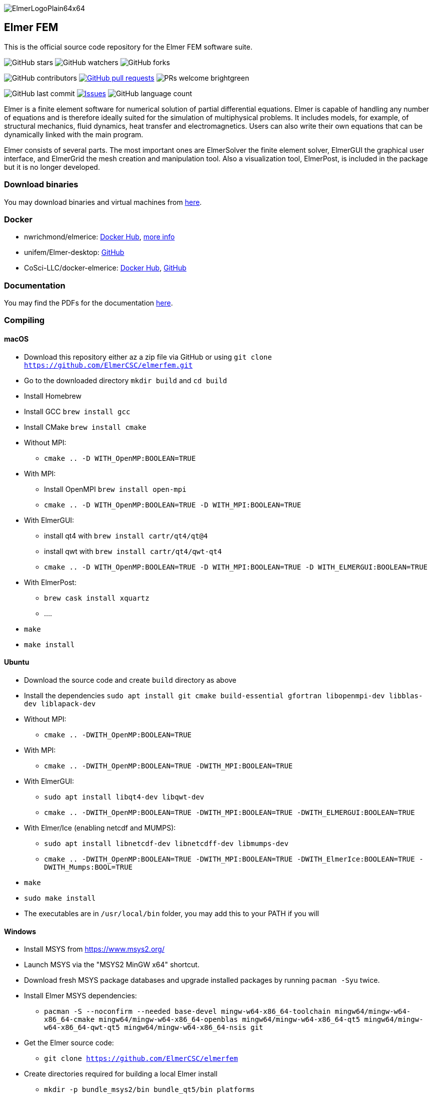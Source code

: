 :imagesdir: pics
[.text-center]
image::ElmerLogoPlain64x64.png[float="right"]
== Elmer FEM


This is the official source code repository for the Elmer FEM software suite.



[.text-center]
image:https://img.shields.io/github/stars/ElmerCSC/elmerfem.svg?style=social&label=Stars&style=plastic["GitHub stars"] image:https://img.shields.io/github/watchers/ElmerCSC/elmerfem.svg?style=social&label=Watch&style=plastic["GitHub watchers"] image:https://img.shields.io/github/forks/ElmerCSC/elmerfem.svg?style=social&label=Fork&style=plastic["GitHub forks"]

 
[.text-center]
image:https://img.shields.io/github/contributors/ElmerCSC/elmerfem.svg?style=flat["GitHub contributors"]
 image:https://img.shields.io/github/issues-pr/ElmerCSC/elmerfem.svg?style=flat["GitHub pull requests", link=https://github.com/ElmerCSC/elmerfem/pulls] image:https://img.shields.io/badge/PRs-welcome-brightgreen.svg?style=flat[] 

[.text-center]
image:https://img.shields.io/github/last-commit/ElmerCSC/elmerfem.svg?style=flat["GitHub last commit"] image:https://img.shields.io/github/issues-raw/ElmerCSC/elmerfem.svg?maxAge=25000["Issues", link=https://github.com/ElmerCSC/elmerfem/issues] image:https://img.shields.io/github/languages/count/ElmerCSC/elmerfem[GitHub language count]




[.text-justify]
Elmer is a finite element software for numerical solution of partial differential equations. Elmer is capable of handling any number of equations and is therefore ideally suited for the simulation of multiphysical problems. It includes models, for example, of structural mechanics, fluid dynamics, heat transfer and electromagnetics. Users can also write their own equations that can be dynamically linked with the main program.

Elmer consists of several parts. The most important ones are ElmerSolver the finite element solver, ElmerGUI the graphical user interface, and ElmerGrid the mesh creation and manipulation tool. Also a visualization tool, ElmerPost, is included in the package but it is no longer developed.  


=== Download binaries

You may download binaries and virtual machines from http://www.elmerfem.org/blog/binaries/[here].

=== Docker

 * nwrichmond/elmerice: https://hub.docker.com/r/nwrichmond/elmerice/[Docker Hub], https://raw.githubusercontent.com/ElmerCSC/elmerfem/release/ReleaseNotes/release_8.4.txt[more info]
 * unifem/Elmer-desktop: https://github.com/unifem/Elmer-desktop[GitHub]
 * CoSci-LLC/docker-elmerice: https://hub.docker.com/repository/docker/coscillc/elmerice[Docker Hub], https://github.com/CoSci-LLC/docker-elmerice[GitHub]

=== Documentation

You may find the PDFs for the documentation http://www.elmerfem.org/blog/documentation/[here].

=== Compiling


==== macOS

 * Download this repository either az a zip file via GitHub or using `git clone https://github.com/ElmerCSC/elmerfem.git`
 * Go to the downloaded directory `mkdir build` and `cd build`
 * Install Homebrew
 * Install GCC `brew install gcc`
 * Install CMake `brew install cmake`
 * Without MPI: 
    ** `cmake .. -D WITH_OpenMP:BOOLEAN=TRUE`
 * With MPI:
    ** Install OpenMPI `brew install open-mpi`
    ** `cmake .. -D WITH_OpenMP:BOOLEAN=TRUE -D WITH_MPI:BOOLEAN=TRUE`
 * With ElmerGUI:
    ** install qt4 with `brew install cartr/qt4/qt@4` 
    ** install qwt with `brew install cartr/qt4/qwt-qt4`
    ** `cmake .. -D WITH_OpenMP:BOOLEAN=TRUE -D WITH_MPI:BOOLEAN=TRUE -D WITH_ELMERGUI:BOOLEAN=TRUE`
 * With ElmerPost:
    ** `brew cask install xquartz`
    ** ....
 * `make`
 * `make install`

==== Ubuntu

 * Download the source code and create `build` directory as above
 * Install the dependencies `sudo apt install git cmake build-essential gfortran libopenmpi-dev libblas-dev liblapack-dev`
 * Without MPI:
    ** `cmake .. -DWITH_OpenMP:BOOLEAN=TRUE`
 * With MPI:
    ** `cmake .. -DWITH_OpenMP:BOOLEAN=TRUE -DWITH_MPI:BOOLEAN=TRUE`
 * With ElmerGUI:
    ** `sudo apt install libqt4-dev libqwt-dev`
    ** `cmake .. -DWITH_OpenMP:BOOLEAN=TRUE -DWITH_MPI:BOOLEAN=TRUE -DWITH_ELMERGUI:BOOLEAN=TRUE`
 * With Elmer/Ice (enabling netcdf and MUMPS):
    ** `sudo apt install libnetcdf-dev libnetcdff-dev libmumps-dev`
    ** `cmake .. -DWITH_OpenMP:BOOLEAN=TRUE -DWITH_MPI:BOOLEAN=TRUE -DWITH_ElmerIce:BOOLEAN=TRUE -DWITH_Mumps:BOOL=TRUE` 
 * `make`
 * `sudo make install`
 * The executables are in `/usr/local/bin` folder, you may add this to your PATH if you will

==== Windows

 * Install MSYS from https://www.msys2.org/
 * Launch MSYS via the "MSYS2 MinGW x64" shortcut.
 * Download fresh MSYS package databases and upgrade installed packages by running `pacman -Syu` twice.
 * Install Elmer MSYS dependencies:
    ** `pacman -S --noconfirm --needed base-devel mingw-w64-x86_64-toolchain mingw64/mingw-w64-x86_64-cmake mingw64/mingw-w64-x86_64-openblas mingw64/mingw-w64-x86_64-qt5 mingw64/mingw-w64-x86_64-qwt-qt5 mingw64/mingw-w64-x86_64-nsis git`
 * Get the Elmer source code:
    ** `git clone https://github.com/ElmerCSC/elmerfem`
 * Create directories required for building a local Elmer install
    ** `mkdir -p bundle_msys2/bin bundle_qt5/bin platforms`
 * Create a build directory for build artifacts
    ** `mkdir -p build`
 * Run CMake to prepare the build with executable binaries in an "install" directory. Note that the QWT_INCLUDE_DIR needs to be correctly set to match the MSYS installation location.
    ** `cd build`
    ** `cmake -G "MSYS Makefiles" -DWITH_ELMERGUI:BOOL=TRUE -DWITH_MPI:BOOL=FALSE -DCMAKE_INSTALL_PREFIX=../install -DCMAKE_Fortran_COMPILER=/mingw64/bin/gfortran.exe -DQWT_INCLUDE_DIR=C:/msys64/mingw64/include/qwt-qt5/ -DWIN32:BOOL=TRUE -DCPACK_BUNDLE_EXTRA_WINDOWS_DLLS:BOOL=TRUE ../elmerfem`
 * Build the source code and create a local installation
    ** `make install`
 * Copy additional dependencies from /mingw64/bin/ to the "install" directory:
    ** libgfortran-5.dll libgcc_s_seh-1.dll libopenblas.dll libquadmath-0.dll libwinpthread-1.dll libstdc++-6.dll qwt-qt5.dll libdouble-conversion.dll libicuin69.dll libicuuc69.dll libpcre2-16-0.dll libharfbuzz-0.dll libmd4c.dll libpng16-16.dll zlib1.dll libzstd.dll libicudt69.dll libfreetype-6.dll libglib-2.0-0.dll libgraphite2.dll libintl-8.dll libbz2-1.dll libbrotlidec.dll libpcre-1.dll libiconv-2.dll libbrotlicommon.dll
 * Copy Qt platform dependencies into the "install/bin/platforms" directory
    ** `cp /mingw64/share/qt5/plugins/platforms/qwindows.dll ../install/bin/platforms`
 * Binaries like ElmerSolver.exe or ElmerGUI.exe can now be run from the ../install/bin directory.

=== Licensing

image:https://img.shields.io/badge/License-GPLv2-blue.svg["License: GPL v2", link=https://www.gnu.org/licenses/gpl-2.0]  image:https://img.shields.io/badge/License-LGPL%20v2.1-blue.svg["License: LGPL v2.1", link=https://www.gnu.org/licenses/lgpl-2.1]

[.text-justify]
Elmer software is licensed under GPL except for the ElmerSolver library which is licensed under LGPL license. Elmer is mainly developed at CSC - IT Center for Science, Finland. However, there have been numerous contributions from other organizations and developers as well,
and the project is open for new contributions. More information about Elmer's licensing link:license_texts/ElmerLicensePolicy.txt[here].


=== Package managers

[.text-center]
image::https://repology.org/badge/vertical-allrepos/elmerfem.svg["Packaging status", link=https://repology.org/project/elmerfem/versions]

==== Chocolatey

[.text-center]
image:https://img.shields.io/chocolatey/dt/elmer-mpi["Chocolatey", link=https://chocolatey.org/packages/elmer-mpi]

=== Social

[.text-justify]
Here on https://discordapp.com/invite/NeZEBZn[this Discord channel] you may ask for help or dicuss different Elmer related matters:

[.text-center]
image::https://img.shields.io/discord/412182089279209474.svg["Discord Chat", link=https://discordapp.com/invite/NeZEBZn]

Follow ElmerFEM on Twitter:

[.text-center]
image:https://img.shields.io/twitter/follow/elmerfem.svg?style=social["Twitter Follow", link=https://twitter.com/elmerfem] image:https://img.shields.io/twitter/follow/ElmerIce1.svg?style=social["Twitter Follow", link=https://twitter.com/ElmerIce1] image:https://img.shields.io/twitter/follow/CSCfi.svg?style=social["Twitter Follow", link=https://twitter.com/CSCfi] 

Ask your questions on Reddit:

[.text-center]
image:https://img.shields.io/reddit/subreddit-subscribers/ElmerFEM["Subreddit subscribers", link=https://www.reddit.com/r/ElmerFEM/]


=== Computational Glaciology "Elmer/Ice"

* http://elmerice.elmerfem.org[Elmer/Ice community web site]
* https://github.com/ElmerCSC/elmerfem/tree/elmerice/elmerice/[Elmer/Ice README]


=== Other links

* http://www.elmerfem.org/[Elmer Blog]
* https://www.csc.fi/web/elmer[official CSC homepage]
* http://www.elmerfem.org/forum/[Elmer forum] (preferred place for asking questions)
* https://postit.csc.fi/sympa/info/elmerupdates[Updates maling list]
* https://sourceforge.net/projects/elmerfem/[Elmer at sourceforge (deprecated)] image:https://img.shields.io/sourceforge/dt/elmerfem.svg["Download Elmer", link=https://sourceforge.net/projects/elmerfem/files/latest/download]
* image:https://i.stack.imgur.com/gVE0j.png["LinkedIn badge", link=https://www.linkedin.com/groups/3682354/] https://www.linkedin.com/groups/3682354/[LinkedIn]
* https://www.youtube.com/user/elmerfem[YouTube]
* https://launchpad.net/~elmer-csc-ubuntu/+archive/ubuntu/elmer-csc-ppa[Launchpad]
* http://www.nic.funet.fi/pub/sci/physics/elmer/bin/[VM and Windows builds]
* http://www.nic.funet.fi/pub/sci/physics/elmer/doc/[Documentation]


